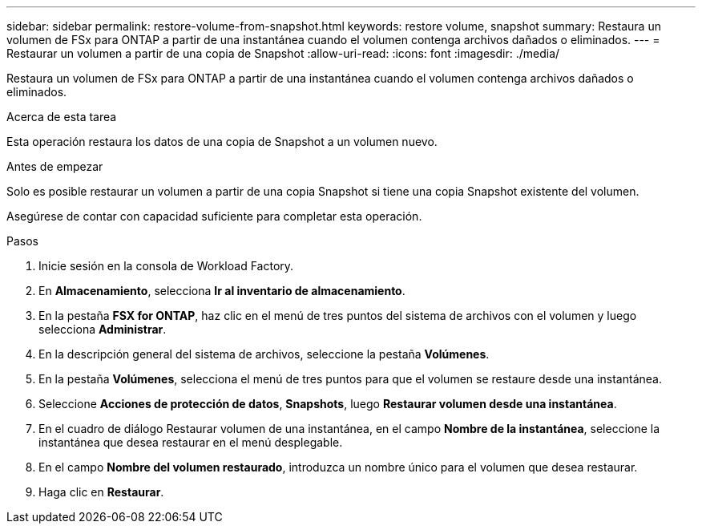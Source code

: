 ---
sidebar: sidebar 
permalink: restore-volume-from-snapshot.html 
keywords: restore volume, snapshot 
summary: Restaura un volumen de FSx para ONTAP a partir de una instantánea cuando el volumen contenga archivos dañados o eliminados. 
---
= Restaurar un volumen a partir de una copia de Snapshot
:allow-uri-read: 
:icons: font
:imagesdir: ./media/


[role="lead"]
Restaura un volumen de FSx para ONTAP a partir de una instantánea cuando el volumen contenga archivos dañados o eliminados.

.Acerca de esta tarea
Esta operación restaura los datos de una copia de Snapshot a un volumen nuevo.

.Antes de empezar
Solo es posible restaurar un volumen a partir de una copia Snapshot si tiene una copia Snapshot existente del volumen.

Asegúrese de contar con capacidad suficiente para completar esta operación.

.Pasos
. Inicie sesión en la consola de Workload Factory.
. En *Almacenamiento*, selecciona *Ir al inventario de almacenamiento*.
. En la pestaña *FSX for ONTAP*, haz clic en el menú de tres puntos del sistema de archivos con el volumen y luego selecciona *Administrar*.
. En la descripción general del sistema de archivos, seleccione la pestaña *Volúmenes*.
. En la pestaña *Volúmenes*, selecciona el menú de tres puntos para que el volumen se restaure desde una instantánea.
. Seleccione *Acciones de protección de datos*, *Snapshots*, luego *Restaurar volumen desde una instantánea*.
. En el cuadro de diálogo Restaurar volumen de una instantánea, en el campo *Nombre de la instantánea*, seleccione la instantánea que desea restaurar en el menú desplegable.
. En el campo *Nombre del volumen restaurado*, introduzca un nombre único para el volumen que desea restaurar.
. Haga clic en *Restaurar*.

